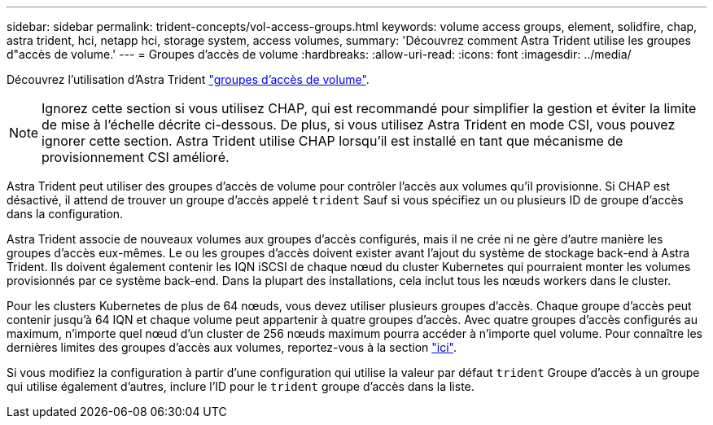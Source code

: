 ---
sidebar: sidebar 
permalink: trident-concepts/vol-access-groups.html 
keywords: volume access groups, element, solidfire, chap, astra trident, hci, netapp hci, storage system, access volumes, 
summary: 'Découvrez comment Astra Trident utilise les groupes d"accès de volume.' 
---
= Groupes d'accès de volume
:hardbreaks:
:allow-uri-read: 
:icons: font
:imagesdir: ../media/


Découvrez l'utilisation d'Astra Trident https://docs.netapp.com/us-en/element-software/concepts/concept_solidfire_concepts_volume_access_groups.html["groupes d'accès de volume"^].


NOTE: Ignorez cette section si vous utilisez CHAP, qui est recommandé pour simplifier la gestion et éviter la limite de mise à l'échelle décrite ci-dessous. De plus, si vous utilisez Astra Trident en mode CSI, vous pouvez ignorer cette section. Astra Trident utilise CHAP lorsqu'il est installé en tant que mécanisme de provisionnement CSI amélioré.

Astra Trident peut utiliser des groupes d'accès de volume pour contrôler l'accès aux volumes qu'il provisionne. Si CHAP est désactivé, il attend de trouver un groupe d'accès appelé `trident` Sauf si vous spécifiez un ou plusieurs ID de groupe d'accès dans la configuration.

Astra Trident associe de nouveaux volumes aux groupes d'accès configurés, mais il ne crée ni ne gère d'autre manière les groupes d'accès eux-mêmes. Le ou les groupes d'accès doivent exister avant l'ajout du système de stockage back-end à Astra Trident. Ils doivent également contenir les IQN iSCSI de chaque nœud du cluster Kubernetes qui pourraient monter les volumes provisionnés par ce système back-end. Dans la plupart des installations, cela inclut tous les nœuds workers dans le cluster.

Pour les clusters Kubernetes de plus de 64 nœuds, vous devez utiliser plusieurs groupes d'accès. Chaque groupe d'accès peut contenir jusqu'à 64 IQN et chaque volume peut appartenir à quatre groupes d'accès. Avec quatre groupes d'accès configurés au maximum, n'importe quel nœud d'un cluster de 256 nœuds maximum pourra accéder à n'importe quel volume. Pour connaître les dernières limites des groupes d'accès aux volumes, reportez-vous à la section https://docs.netapp.com/us-en/element-software/concepts/concept_solidfire_concepts_volume_access_groups.html["ici"^].

Si vous modifiez la configuration à partir d'une configuration qui utilise la valeur par défaut `trident` Groupe d'accès à un groupe qui utilise également d'autres, inclure l'ID pour le `trident` groupe d'accès dans la liste.
